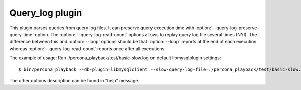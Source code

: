 ==================
 Query_log plugin
==================

This plugin parses queries from query log files. It can preserve query execution time with :option:`--query-log-preserve-query-time` option. The :option:`--query-log-read-count` options allows to replay query log file several times (NYI). The difference between this and :option:`--loop` options should be that :option:`--loop` reports at the end of each execution whereas :option:`--query-log-read-count` reports once after all executions.

The example of usage:
Run ./percona_playback/test/basic-slow.log on default libmysqlplugin settings: ::

 $ bin/percona_playback --db-plugin=libmysqlclient --slow-query-log-file=./percona_playback/test/basic-slow.log

The other options description can be found in "help" message.
